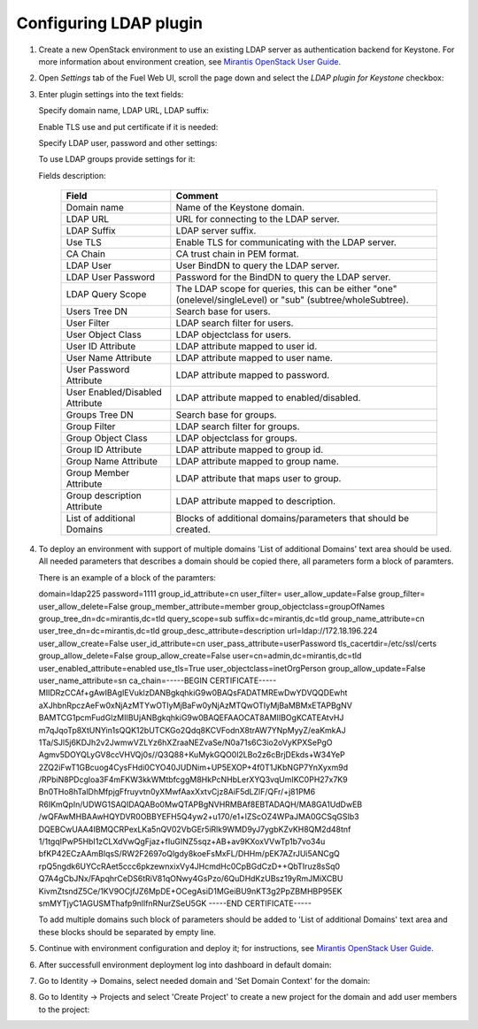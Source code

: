 
Configuring LDAP plugin
-----------------------

#. Create a new OpenStack environment to use an existing LDAP server as authentication
   backend for Keystone.
   For more information about environment creation, see `Mirantis OpenStack
   User Guide <http://docs.mirantis.com/openstack
   /fuel/fuel-7.0/user-guide.html#create-a-new-openstack-environment>`_.

#. Open *Settings* tab of the Fuel Web UI, scroll the page down and select
   the *LDAP plugin for Keystone* checkbox:

   .. image:: images/ldap_plugin.png
   .. image:: images/enable_ldap_plugin.png

#. Enter plugin settings into the text fields:

   .. image:: images/settings.png

   Specify domain name, LDAP URL, LDAP suffix:

   .. image:: images/ldap_settings.png

   Enable TLS use and put certificate if it is needed:

   .. image:: images/tls_settings.png

   Specify LDAP user, password and other settings:

   .. image:: images/user_ldap_settings.png

   To use LDAP groups provide settings for it:

   .. image:: images/group_ldap_settings.png

   Fields description:

    ================================== ===============
    Field                              Comment
    ================================== ===============
    Domain name                        Name of the Keystone domain.
    LDAP URL                           URL for connecting to the LDAP server.
    LDAP Suffix                        LDAP server suffix.
    Use TLS                            Enable TLS for communicating with the LDAP server.
    CA Chain                           CA trust chain in PEM format.

    LDAP User                          User BindDN to query the LDAP server.
    LDAP User Password                 Password for the BindDN to query the LDAP
                                       server.
    LDAP Query Scope                   The LDAP scope for queries, this can be
                                       either "one" (onelevel/singleLevel) or
                                       "sub" (subtree/wholeSubtree).
    Users Tree DN                      Search base for users.
    User Filter                        LDAP search filter for users.
    User Object Class                  LDAP objectclass for users.
    User ID Attribute                  LDAP attribute mapped to user id.
    User Name Attribute                LDAP attribute mapped to user name.
    User Password Attribute            LDAP attribute mapped to password.
    User Enabled/Disabled Attribute    LDAP attribute mapped to enabled/disabled.
    Groups Tree DN                     Search base for groups.
    Group Filter                       LDAP search filter for groups.
    Group Object Class                 LDAP objectclass for groups.
    Group ID Attribute                 LDAP attribute mapped to group id.
    Group Name Attribute               LDAP attribute mapped to group name.
    Group Member Attribute             LDAP attribute that maps user to group.
    Group description Attribute        LDAP attribute mapped to description.
    List of additional Domains         Blocks of additional domains/parameters that should be created.

    ================================== ===============

#. To deploy an environment with support of multiple domains 'List of additional Domains'
   text area should be used. All needed parameters that describes a domain should be copied there,
   all parameters form a block of paramters.

   .. image:: images/additional_domains.png

   There is an example of a block of the paramters:

   domain=ldap225
   password=1111
   group_id_attribute=cn
   user_filter=
   user_allow_update=False
   group_filter=
   user_allow_delete=False
   group_member_attribute=member
   group_objectclass=groupOfNames
   group_tree_dn=dc=mirantis,dc=tld
   query_scope=sub
   suffix=dc=mirantis,dc=tld
   group_name_attribute=cn
   user_tree_dn=dc=mirantis,dc=tld
   group_desc_attribute=description
   url=ldap://172.18.196.224
   user_allow_create=False
   user_id_attribute=cn
   user_pass_attribute=userPassword
   tls_cacertdir=/etc/ssl/certs
   group_allow_delete=False
   group_allow_create=False
   user=cn=admin,dc=mirantis,dc=tld
   user_enabled_attribute=enabled
   use_tls=True
   user_objectclass=inetOrgPerson
   group_allow_update=False
   user_name_attribute=sn
   ca_chain=-----BEGIN CERTIFICATE-----
   MIIDRzCCAf+gAwIBAgIEVuklzDANBgkqhkiG9w0BAQsFADATMREwDwYDVQQDEwht
   aXJhbnRpczAeFw0xNjAzMTYwOTIyMjBaFw0yNjAzMTQwOTIyMjBaMBMxETAPBgNV
   BAMTCG1pcmFudGlzMIIBUjANBgkqhkiG9w0BAQEFAAOCAT8AMIIBOgKCATEAtvHJ
   m7qJqoTp8XtUNYin1sQQK12bUTCKGo2Qdq8KCVFodnX8trAW7YNpMyyZ/eaKmkAJ
   1Ta/SJl5j6KDJh2v2JwmwVZLYz6hXZraaNEZvaSe/N0a71s6C3io2oVyKPXSePgO
   Agmv5DOYQLyGV8ccVHVQj0s//Q3Q88+KuMykGQO0l2LBo2z6cBrjDEkds+W34YeP
   2ZQ2iFwT1GBcuog4CysFHdi0CYO40JUDNim+UP5EXOP+4f0T1JKbNGP7YnXyxm9d
   /RPbiN8PDcgloa3F4mFKW3kkWMtbfcggM8HkPcNHbLerXYQ3vqUmIKC0PH27x7K9
   Bn0THo8hTalDhMfpjgFfruyvtn0yXMwfAaxXxtvCjz8AiF5dLZlF/QFr/+j81PM6
   R6IKmQpIn/UDWG1SAQIDAQABo0MwQTAPBgNVHRMBAf8EBTADAQH/MA8GA1UdDwEB
   /wQFAwMHBAAwHQYDVR0OBBYEFH5Q4yw2+u170/e1+lZScOZ4WPaJMA0GCSqGSIb3
   DQEBCwUAA4IBMQCRPexLKa5nQV02VbGEr5iRlk9WMD9yJ7ygbKZvKH8QM2d48tnf
   1/1tgqIPwP5HbI1zCLXdVwQgFjaz+fIuGINZ5sqz+AB+av9KXoxVVwTp1b7vo34u
   bfKP42ECzAAmBlqsS/RW2F2697oQlgdy8koeFsMxFL/DHHm/pEK7AZrJUi5ANCgQ
   rpQ5ngdk6UYCcRAet5ccc6pkzewnxixVy4JHcmdHc0CpBGdCzD++QbTIruz8sSq0
   Q7A4gCbJNx/FApqhrCeDS6tRiV81qONwy4GsPzo/6QuDHdKzUBsz19yRmJMiXCBU
   KivmZtsndZ5Ce/1KV9OCjfJZ6MpDE+OCegAsiD1MGeiBU9nKT3g2PpZBMHBP95EK
   smMYTjyC1AGUSMThafp9nllfnRNurZSeU5GK
   -----END CERTIFICATE-----

   To add multiple domains such block of parameters should be added
   to 'List of additional Domains' text area and these blocks should
   be separated by empty line.

#. Continue with environment configuration and deploy it;
   for instructions, see
   `Mirantis OpenStack User Guide <https://docs.mirantis.com/openstack/fuel/fuel-8.0/pdf/Fuel-8.0-UserGuide.pdf>`_.

#. After successfull environment deployment log into dashboard in default domain:

   .. image:: images/default_domain.png

#. Go to Identity -> Domains, select needed domain and 'Set Domain Context' for the domain:

   .. image:: images/domains.png
   .. image:: images/domain_context.png

#. Go to Identity -> Projects and select 'Create Project' to create a new project for the domain
   and add user members to the project:

   .. image:: images/project.png
   .. image:: images/project_members.png
